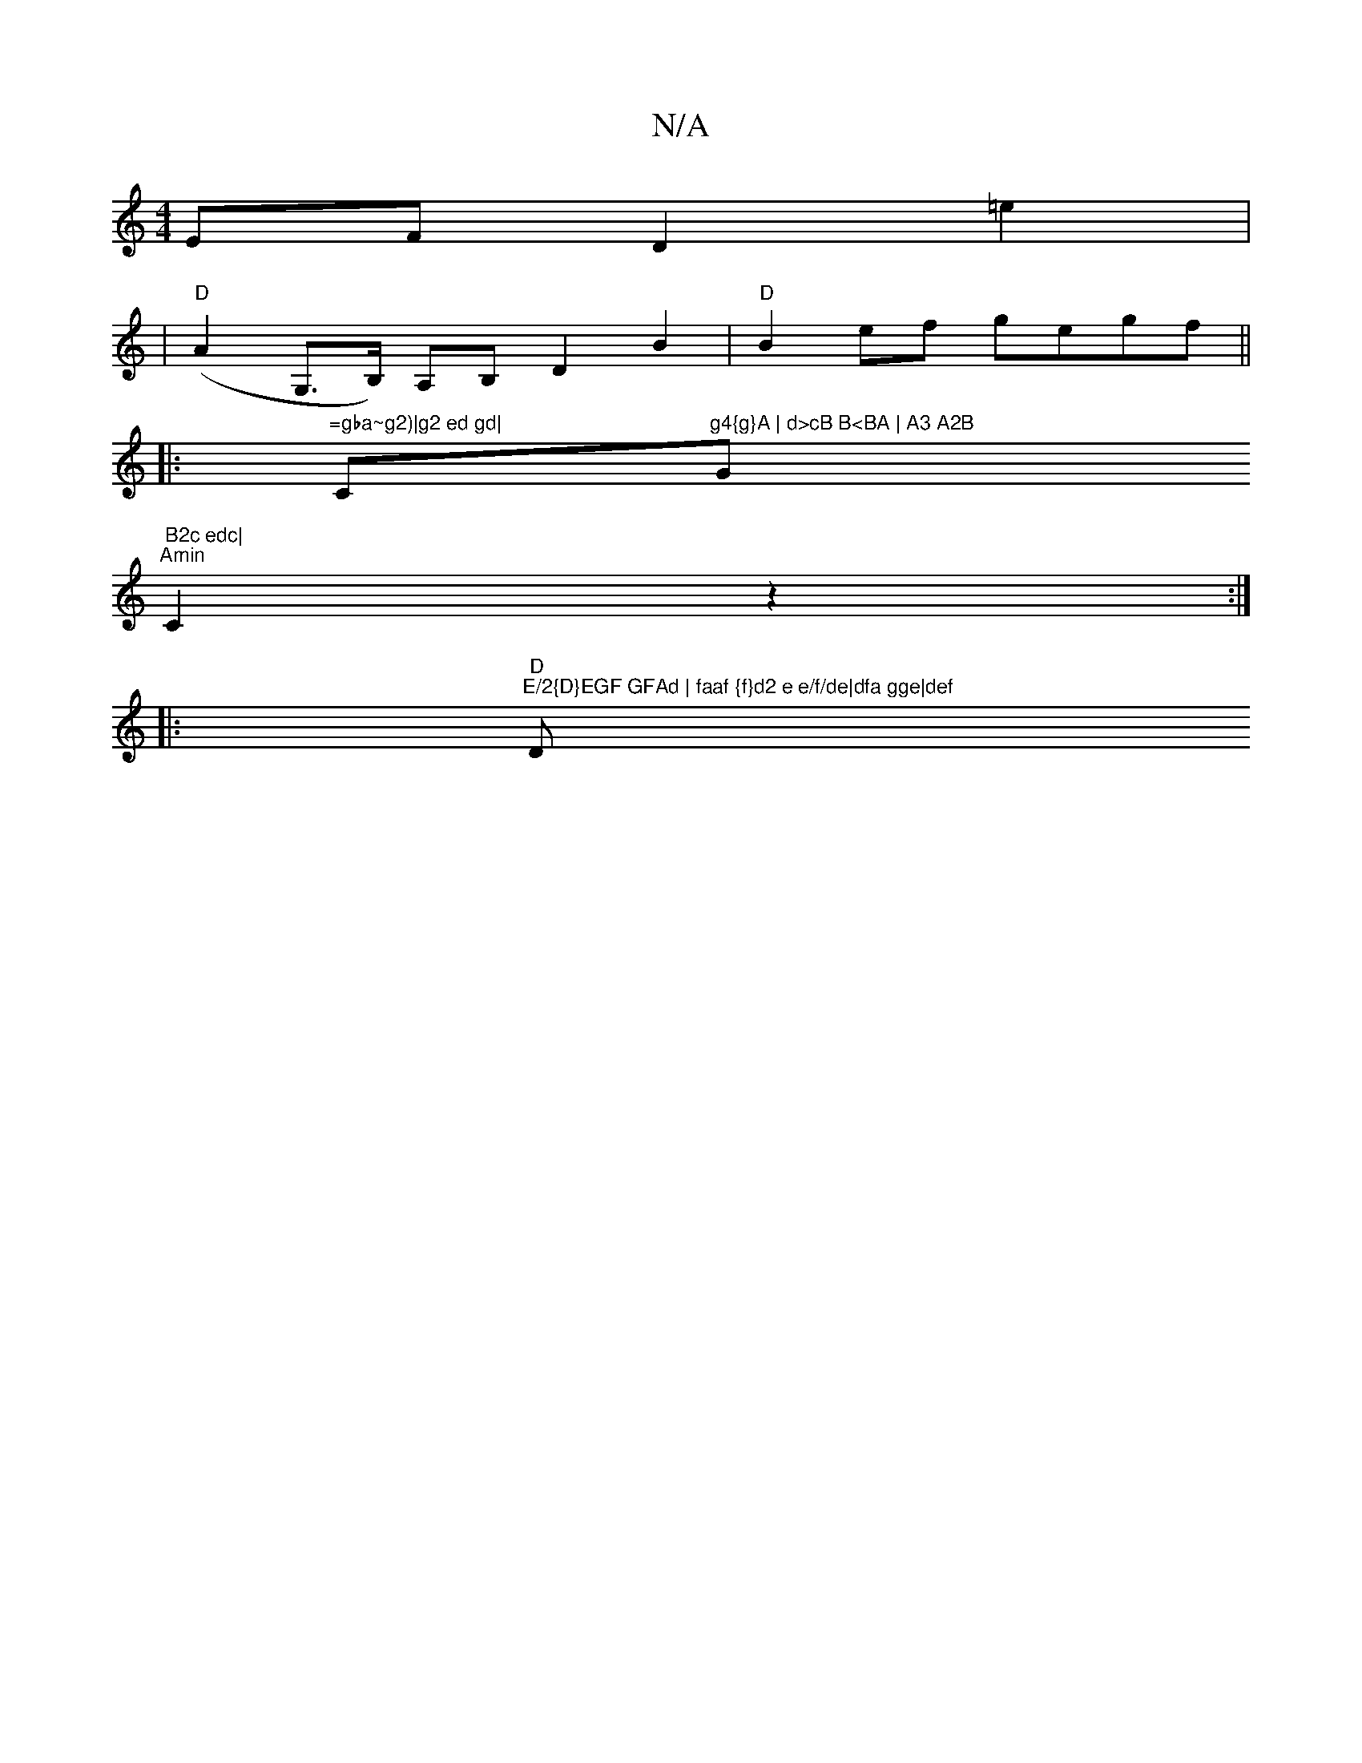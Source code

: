 X:1
T:N/A
M:4/4
R:N/A
K:Cmajor
E}FD2=E'2 |
|"D"(A2G,>B,) A,B, D2 B2|"D"B2ef gegf||
|:"=gba~g2)|g2 ed gd|"C"g4{g}A | d>cB B<BA | A3 A2B "G" B2c edc|
"Amin"C2z2 :|
|: "D""E/2{D}EGF GFAd | faaf {f}d2 e e/f/de|dfa gge|def "D"fae fLgf |